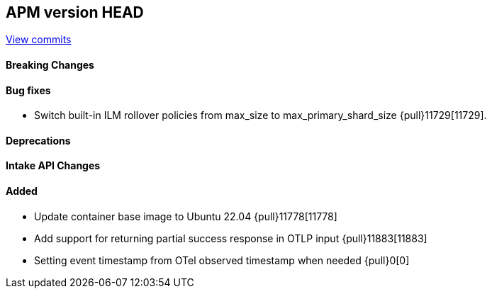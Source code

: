 [[release-notes-head]]
== APM version HEAD

https://github.com/elastic/apm-server/compare/8.11\...main[View commits]

[float]
==== Breaking Changes

[float]
==== Bug fixes
- Switch built-in ILM rollover policies from max_size to max_primary_shard_size {pull}11729[11729].

[float]
==== Deprecations

[float]
==== Intake API Changes

[float]
==== Added
- Update container base image to Ubuntu 22.04 {pull}11778[11778]
- Add support for returning partial success response in OTLP input {pull}11883[11883]
- Setting event timestamp from OTel observed timestamp when needed {pull}0[0]